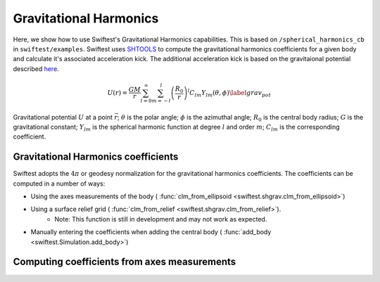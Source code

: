 ##########################
Gravitational Harmonics
##########################

Here, we show how to use Swiftest's Gravitational Harmonics capabilities. This is based on ``/spherical_harmonics_cb`` 
in ``swiftest/examples``. Swiftest uses `SHTOOLS <https://shtools.github.io/SHTOOLS/>`__ to compute the gravitational 
harmonics coefficients for a given body and calculate it's associated acceleration kick. The additional acceleration 
kick is based on the gravitaional potential described `here <https://sseh.uchicago.edu/doc/Weiczorek_2015.pdf>`__.

.. math::

    U(r) = \frac{GM}{r} \sum_{l=0}^{\infty} \sum_{m=-l}^{l} \left( \frac{R_0}{r} \right)^l C_{lm} Y_{lm} (\theta, \phi) \label{grav_pot}

Gravitational potential :math:`U` at a point :math:`\vec{r}`; :math:`\theta` is the polar angle; :math:`\phi` is the azimuthal angle; 
:math:`R_0` is the central body radius; :math:`G` is the gravitational constant; :math:`Y_{lm}` is the spherical harmonic function at degree :math:`l` and order :math:`m`; :math:`C_{lm}` is the corresponding coefficient.
 
Gravitational Harmonics coefficients
=====================================

Swiftest adopts the  :math:`4\pi` or geodesy normalization for the gravitational harmonics coefficients.
The coefficients can be computed in a number of ways: 

- Using the axes measurements of the body ( :func:`clm_from_ellipsoid <swiftest.shgrav.clm_from_ellipsoid>`)
  
- Using a surface relief grid ( :func:`clm_from_relief <swiftest.shgrav.clm_from_relief>`). 
   - Note: This function is still in development and may not work as expected.
  
- Manually entering the coefficients when adding the central body ( :func:`add_body <swiftest.Simulation.add_body>`)



Computing coefficients from axes measurements
===============================================

.. .. toctree::
..    :maxdepth: 2
..    :hidden: